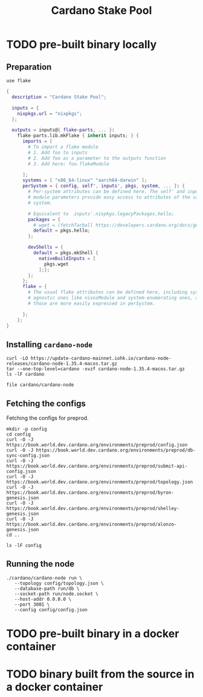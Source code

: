 #+title: Cardano Stake Pool

* TODO pre-built binary locally

** Preparation

#+begin_src shell :tangle .envrc
  use flake
#+end_src

#+name: flake.nix
#+begin_src nix :tangle flake.nix
  {
    description = "Cardano Stake Pool";

    inputs = {
      nixpkgs.url = "nixpkgs";
    };

    outputs = inputs@{ flake-parts, ... }:
      flake-parts.lib.mkFlake { inherit inputs; } {
        imports = [
          # To import a flake module
          # 1. Add foo to inputs
          # 2. Add foo as a parameter to the outputs function
          # 3. Add here: foo.flakeModule

        ];
        systems = [ "x86_64-linux" "aarch64-darwin" ];
        perSystem = { config, self', inputs', pkgs, system, ... }: {
          # Per-system attributes can be defined here. The self' and inputs'
          # module parameters provide easy access to attributes of the same
          # system.

          # Equivalent to  inputs'.nixpkgs.legacyPackages.hello;
          packages = {
            # wget = (fetchTarball https://developers.cardano.org/docs/get-started/installing-cardano-node/#macos);
            default = pkgs.hello;
          };

          devShells = {
            default = pkgs.mkShell {
              nativeBuildInputs = [
                pkgs.wget
              ];};
          };
        };
        flake = {
          # The usual flake attributes can be defined here, including system-
          # agnostic ones like nixosModule and system-enumerating ones, although
          # those are more easily expressed in perSystem.

        };
      };
  }
#+end_src


** Installing ~cardano-node~

#+begin_src shell
  curl -LO https://update-cardano-mainnet.iohk.io/cardano-node-releases/cardano-node-1.35.4-macos.tar.gz
  tar --one-top-level=cardano -xvzf cardano-node-1.35.4-macos.tar.gz
  ls -lF cardano
#+end_src

#+RESULTS:
| ./                                                                       |        |            |       |          |     |   |       |                                      |
| ./libz.dylib                                                             |        |            |       |          |     |   |       |                                      |
| ./libffi.8.dylib                                                         |        |            |       |          |     |   |       |                                      |
| ./cardano-testnet                                                        |        |            |       |          |     |   |       |                                      |
| ./cardano-topology                                                       |        |            |       |          |     |   |       |                                      |
| ./configuration/                                                         |        |            |       |          |     |   |       |                                      |
| ./configuration/chairman/                                                |        |            |       |          |     |   |       |                                      |
| ./configuration/chairman/shelley-only/                                   |        |            |       |          |     |   |       |                                      |
| ./configuration/chairman/shelley-only/configuration.yaml                 |        |            |       |          |     |   |       |                                      |
| ./configuration/chairman/defaults/                                       |        |            |       |          |     |   |       |                                      |
| ./configuration/chairman/defaults/simpleview/                            |        |            |       |          |     |   |       |                                      |
| ./configuration/chairman/defaults/simpleview/config-2.yaml               |        |            |       |          |     |   |       |                                      |
| ./configuration/chairman/defaults/simpleview/topology-node-0.json        |        |            |       |          |     |   |       |                                      |
| ./configuration/chairman/defaults/simpleview/topology-node-1.json        |        |            |       |          |     |   |       |                                      |
| ./configuration/chairman/defaults/simpleview/topology-node-2.json        |        |            |       |          |     |   |       |                                      |
| ./configuration/chairman/defaults/simpleview/config-0.yaml               |        |            |       |          |     |   |       |                                      |
| ./configuration/chairman/defaults/simpleview/config-1.yaml               |        |            |       |          |     |   |       |                                      |
| ./configuration/chairman/byron-shelley/                                  |        |            |       |          |     |   |       |                                      |
| ./configuration/chairman/byron-shelley/configuration.yaml                |        |            |       |          |     |   |       |                                      |
| ./configuration/defaults/                                                |        |            |       |          |     |   |       |                                      |
| ./configuration/defaults/byron-mainnet/                                  |        |            |       |          |     |   |       |                                      |
| ./configuration/defaults/byron-mainnet/genesis.json                      |        |            |       |          |     |   |       |                                      |
| ./configuration/defaults/byron-mainnet/configuration.yaml                |        |            |       |          |     |   |       |                                      |
| ./configuration/defaults/byron-mainnet/topology.json                     |        |            |       |          |     |   |       |                                      |
| ./configuration/defaults/simpleview/                                     |        |            |       |          |     |   |       |                                      |
| ./configuration/defaults/simpleview/config-2.yaml                        |        |            |       |          |     |   |       |                                      |
| ./configuration/defaults/simpleview/topology-node-0.json                 |        |            |       |          |     |   |       |                                      |
| ./configuration/defaults/simpleview/topology-node-1.json                 |        |            |       |          |     |   |       |                                      |
| ./configuration/defaults/simpleview/topology-node-2.json                 |        |            |       |          |     |   |       |                                      |
| ./configuration/defaults/simpleview/config-0.yaml                        |        |            |       |          |     |   |       |                                      |
| ./configuration/defaults/simpleview/config-1.yaml                        |        |            |       |          |     |   |       |                                      |
| ./configuration/defaults/mainnet-via-fetcher/                            |        |            |       |          |     |   |       |                                      |
| ./configuration/defaults/mainnet-via-fetcher/genesis.json                |        |            |       |          |     |   |       |                                      |
| ./configuration/defaults/mainnet-via-fetcher/configuration.yaml          |        |            |       |          |     |   |       |                                      |
| ./configuration/defaults/mainnet-via-fetcher/topology.json               |        |            |       |          |     |   |       |                                      |
| ./configuration/defaults/mainnet-silent/                                 |        |            |       |          |     |   |       |                                      |
| ./configuration/defaults/mainnet-silent/genesis.json                     |        |            |       |          |     |   |       |                                      |
| ./configuration/defaults/mainnet-silent/configuration.yaml               |        |            |       |          |     |   |       |                                      |
| ./configuration/defaults/mainnet-silent/topology.json                    |        |            |       |          |     |   |       |                                      |
| ./configuration/defaults/simple-dns/                                     |        |            |       |          |     |   |       |                                      |
| ./configuration/defaults/simple-dns/topology.json                        |        |            |       |          |     |   |       |                                      |
| ./configuration/defaults/excommunicated/                                 |        |            |       |          |     |   |       |                                      |
| ./configuration/defaults/excommunicated/topology.json                    |        |            |       |          |     |   |       |                                      |
| ./configuration/defaults/byron-staging/                                  |        |            |       |          |     |   |       |                                      |
| ./configuration/defaults/byron-staging/genesis.json                      |        |            |       |          |     |   |       |                                      |
| ./configuration/defaults/byron-staging/configuration.yaml                |        |            |       |          |     |   |       |                                      |
| ./configuration/defaults/byron-staging/topology.json                     |        |            |       |          |     |   |       |                                      |
| ./configuration/defaults/byron-testnet/                                  |        |            |       |          |     |   |       |                                      |
| ./configuration/defaults/byron-testnet/genesis.json                      |        |            |       |          |     |   |       |                                      |
| ./configuration/defaults/byron-testnet/configuration.yaml                |        |            |       |          |     |   |       |                                      |
| ./configuration/defaults/byron-testnet/topology.json                     |        |            |       |          |     |   |       |                                      |
| ./configuration/cardano/                                                 |        |            |       |          |     |   |       |                                      |
| ./configuration/cardano/mainnet-p2p-toplogy.json                         |        |            |       |          |     |   |       |                                      |
| ./configuration/cardano/update-config-files.sh                           |        |            |       |          |     |   |       |                                      |
| ./configuration/cardano/mainnet-shelley-genesis.json                     |        |            |       |          |     |   |       |                                      |
| ./configuration/cardano/membench-config-new.yaml                         |        |            |       |          |     |   |       |                                      |
| ./configuration/cardano/shelley_qa-byron-genesis.json                    |        |            |       |          |     |   |       |                                      |
| ./configuration/cardano/testnet-config.json                              |        |            |       |          |     |   |       |                                      |
| ./configuration/cardano/testnet-topology.json                            |        |            |       |          |     |   |       |                                      |
| ./configuration/cardano/mainnet-config-new-tracing.yaml                  |        |            |       |          |     |   |       |                                      |
| ./configuration/cardano/shelley_qa-config.json                           |        |            |       |          |     |   |       |                                      |
| ./configuration/cardano/testnet-alonzo-genesis.json                      |        |            |       |          |     |   |       |                                      |
| ./configuration/cardano/mainnet-alonzo-genesis.json                      |        |            |       |          |     |   |       |                                      |
| ./configuration/cardano/alonzo/                                          |        |            |       |          |     |   |       |                                      |
| ./configuration/cardano/alonzo/shelley_qa_cost-model.json                |        |            |       |          |     |   |       |                                      |
| ./configuration/cardano/mainnet-config.json                              |        |            |       |          |     |   |       |                                      |
| ./configuration/cardano/testnet-shelley-genesis.json                     |        |            |       |          |     |   |       |                                      |
| ./configuration/cardano/mainnet-topology.json                            |        |            |       |          |     |   |       |                                      |
| ./configuration/cardano/mainnet-byron-genesis.json                       |        |            |       |          |     |   |       |                                      |
| ./configuration/cardano/shelley_qa-topology.json                         |        |            |       |          |     |   |       |                                      |
| ./configuration/cardano/mainnet-config.yaml                              |        |            |       |          |     |   |       |                                      |
| ./configuration/cardano/testnet-byron-genesis.json                       |        |            |       |          |     |   |       |                                      |
| ./configuration/cardano/shelley_qa-alonzo-genesis.json                   |        |            |       |          |     |   |       |                                      |
| ./configuration/cardano/shelley_qa-shelley-genesis.json                  |        |            |       |          |     |   |       |                                      |
| ./configuration/mainnet-ci/                                              |        |            |       |          |     |   |       |                                      |
| ./configuration/mainnet-ci/system-start.txt                              |        |            |       |          |     |   |       |                                      |
| ./configuration/mainnet-ci/genesis.json                                  |        |            |       |          |     |   |       |                                      |
| ./configuration/mainnet-ci/shelley-staging-genesis.json                  |        |            |       |          |     |   |       |                                      |
| ./configuration/mainnet-ci/key3.sk                                       |        |            |       |          |     |   |       |                                      |
| ./configuration/mainnet-ci/shelley-staging-short-genesis.json            |        |            |       |          |     |   |       |                                      |
| ./configuration/mainnet-ci/key5.sk.lock                                  |        |            |       |          |     |   |       |                                      |
| ./configuration/mainnet-ci/log-config-cluster.yaml                       |        |            |       |          |     |   |       |                                      |
| ./configuration/mainnet-ci/key2.sk                                       |        |            |       |          |     |   |       |                                      |
| ./configuration/mainnet-ci/key4.sk.lock                                  |        |            |       |          |     |   |       |                                      |
| ./configuration/mainnet-ci/key6.sk                                       |        |            |       |          |     |   |       |                                      |
| ./configuration/mainnet-ci/key6.sk.lock                                  |        |            |       |          |     |   |       |                                      |
| ./configuration/mainnet-ci/hash.txt                                      |        |            |       |          |     |   |       |                                      |
| ./configuration/mainnet-ci/mainnet-staging-short-epoch-genesis.json      |        |            |       |          |     |   |       |                                      |
| ./configuration/mainnet-ci/testnet-genesis.json                          |        |            |       |          |     |   |       |                                      |
| ./configuration/mainnet-ci/key2.sk.lock                                  |        |            |       |          |     |   |       |                                      |
| ./configuration/mainnet-ci/configuration.yaml                            |        |            |       |          |     |   |       |                                      |
| ./configuration/mainnet-ci/generate.sh                                   |        |            |       |          |     |   |       |                                      |
| ./configuration/mainnet-ci/key3.sk.lock                                  |        |            |       |          |     |   |       |                                      |
| ./configuration/mainnet-ci/key1.sk                                       |        |            |       |          |     |   |       |                                      |
| ./configuration/mainnet-ci/key5.sk                                       |        |            |       |          |     |   |       |                                      |
| ./configuration/mainnet-ci/key1.sk.lock                                  |        |            |       |          |     |   |       |                                      |
| ./configuration/mainnet-ci/key4.sk                                       |        |            |       |          |     |   |       |                                      |
| ./configuration/mainnet-ci/key0.sk.lock                                  |        |            |       |          |     |   |       |                                      |
| ./configuration/mainnet-ci/mainnet-genesis-dryrun-with-stakeholders.json |        |            |       |          |     |   |       |                                      |
| ./configuration/mainnet-ci/key0.sk                                       |        |            |       |          |     |   |       |                                      |
| ./trace-dispatcher-examples                                              |        |            |       |          |     |   |       |                                      |
| ./libcharset.1.dylib                                                     |        |            |       |          |     |   |       |                                      |
| ./bech32                                                                 |        |            |       |          |     |   |       |                                      |
| ./cardano-node                                                           |        |            |       |          |     |   |       |                                      |
| ./libiconv-nocharset.dylib                                               |        |            |       |          |     |   |       |                                      |
| ./cardano-node-chairman                                                  |        |            |       |          |     |   |       |                                      |
| ./stake-credential-history                                               |        |            |       |          |     |   |       |                                      |
| ./scan-blocks                                                            |        |            |       |          |     |   |       |                                      |
| ./tx-generator                                                           |        |            |       |          |     |   |       |                                      |
| ./libssl.3.dylib                                                         |        |            |       |          |     |   |       |                                      |
| ./cardano-tracer                                                         |        |            |       |          |     |   |       |                                      |
| ./plutus-example                                                         |        |            |       |          |     |   |       |                                      |
| ./demo-acceptor                                                          |        |            |       |          |     |   |       |                                      |
| ./libcrypto.3.dylib                                                      |        |            |       |          |     |   |       |                                      |
| ./libsecp256k1.0.dylib                                                   |        |            |       |          |     |   |       |                                      |
| ./locli                                                                  |        |            |       |          |     |   |       |                                      |
| ./db-synthesizer                                                         |        |            |       |          |     |   |       |                                      |
| ./db-analyser                                                            |        |            |       |          |     |   |       |                                      |
| ./libiconv.dylib                                                         |        |            |       |          |     |   |       |                                      |
| ./libsodium.23.dylib                                                     |        |            |       |          |     |   |       |                                      |
| ./db-converter                                                           |        |            |       |          |     |   |       |                                      |
| ./cardano-ping                                                           |        |            |       |          |     |   |       |                                      |
| ./ledger-state                                                           |        |            |       |          |     |   |       |                                      |
| ./scan-blocks-pipelined                                                  |        |            |       |          |     |   |       |                                      |
| ./chain-sync-client-with-ledger-state                                    |        |            |       |          |     |   |       |                                      |
| ./demo-forwarder                                                         |        |            |       |          |     |   |       |                                      |
| ./libgmp.10.dylib                                                        |        |            |       |          |     |   |       |                                      |
| ./cardano-cli                                                            |        |            |       |          |     |   |       |                                      |
| ./cardano-submit-api                                                     |        |            |       |          |     |   |       |                                      |
| total                                                                    | 667800 |            |       |          |     |   |       |                                      |
| -rwxr-xr-x                                                               |      1 | handolpark | staff |  2928132 | Dec | 2 | 11:29 | bech32*                              |
| -rwxr-xr-x                                                               |      1 | handolpark | staff | 57263760 | Dec | 2 | 11:29 | cardano-cli*                         |
| -rwxr-xr-x                                                               |      1 | handolpark | staff | 74806568 | Dec | 2 | 11:29 | cardano-node*                        |
| -rwxr-xr-x                                                               |      1 | handolpark | staff | 49518416 | Dec | 2 | 11:29 | cardano-node-chairman*               |
| -rwxr-xr-x                                                               |      1 | handolpark | staff |  3949432 | Dec | 2 | 11:29 | cardano-ping*                        |
| -rwxr-xr-x                                                               |      1 | handolpark | staff | 48149912 | Dec | 2 | 11:29 | cardano-submit-api*                  |
| -rwxr-xr-x                                                               |      1 | handolpark | staff | 11112212 | Dec | 2 | 11:29 | cardano-testnet*                     |
| -rwxr-xr-x                                                               |      1 | handolpark | staff |  6620932 | Dec | 2 | 11:29 | cardano-topology*                    |
| -rwxr-xr-x                                                               |      1 | handolpark | staff | 15866108 | Dec | 2 | 11:29 | cardano-tracer*                      |
| -rwxr-xr-x                                                               |      1 | handolpark | staff | 44242268 | Dec | 2 | 11:29 | chain-sync-client-with-ledger-state* |
| drwxr-xr-x                                                               |      6 | handolpark | staff |      192 | Dec | 2 | 11:29 | configuration/                       |
| -rwxr-xr-x                                                               |      1 | handolpark | staff | 46571932 | Dec | 2 | 11:29 | db-analyser*                         |
| -rwxr-xr-x                                                               |      1 | handolpark | staff |  4319672 | Dec | 2 | 11:29 | db-converter*                        |
| -rwxr-xr-x                                                               |      1 | handolpark | staff | 45879800 | Dec | 2 | 11:29 | db-synthesizer*                      |
| -rwxr-xr-x                                                               |      1 | handolpark | staff |  5982712 | Dec | 2 | 11:29 | demo-acceptor*                       |
| -rwxr-xr-x                                                               |      1 | handolpark | staff |  5454960 | Dec | 2 | 11:29 | demo-forwarder*                      |
| -rwxr-xr-x                                                               |      1 | handolpark | staff | 44305052 | Dec | 2 | 11:29 | ledger-state*                        |
| -rw-r--r--                                                               |      1 | handolpark | staff |     9596 | Dec | 2 | 11:29 | libcharset.1.dylib                   |
| -rwxr-xr-x                                                               |      1 | handolpark | staff |  3973952 | Dec | 2 | 11:29 | libcrypto.3.dylib*                   |
| -rwxr-xr-x                                                               |      1 | handolpark | staff |    38548 | Dec | 2 | 11:29 | libffi.8.dylib*                      |
| -rwxr-xr-x                                                               |      1 | handolpark | staff |   651728 | Dec | 2 | 11:29 | libgmp.10.dylib*                     |
| -rw-r--r--                                                               |      1 | handolpark | staff |   954144 | Dec | 2 | 11:29 | libiconv-nocharset.dylib             |
| -rwxr-xr-x                                                               |      1 | handolpark | staff |     4200 | Dec | 2 | 11:29 | libiconv.dylib*                      |
| -rwxr-xr-x                                                               |      1 | handolpark | staff |  1326400 | Dec | 2 | 11:29 | libsecp256k1.0.dylib*                |
| -rwxr-xr-x                                                               |      1 | handolpark | staff |   729452 | Dec | 2 | 11:29 | libsodium.23.dylib*                  |
| -rwxr-xr-x                                                               |      1 | handolpark | staff |   635288 | Dec | 2 | 11:29 | libssl.3.dylib*                      |
| -rwxr-xr-x                                                               |      1 | handolpark | staff |   101124 | Dec | 2 | 11:29 | libz.dylib*                          |
| -rwxr-xr-x                                                               |      1 | handolpark | staff |  8242572 | Dec | 2 | 11:29 | locli*                               |
| -rwxr-xr-x                                                               |      1 | handolpark | staff |  7624400 | Dec | 2 | 11:29 | plutus-example*                      |
| -rwxr-xr-x                                                               |      1 | handolpark | staff | 40254516 | Dec | 2 | 11:29 | scan-blocks*                         |
| -rwxr-xr-x                                                               |      1 | handolpark | staff | 40262260 | Dec | 2 | 11:29 | scan-blocks-pipelined*               |
| -rwxr-xr-x                                                               |      1 | handolpark | staff | 45475052 | Dec | 2 | 11:29 | stake-credential-history*            |
| -rwxr-xr-x                                                               |      1 | handolpark | staff |  6093712 | Dec | 2 | 11:29 | trace-dispatcher-examples*           |
| -rwxr-xr-x                                                               |      1 | handolpark | staff | 60405292 | Dec | 2 | 11:29 | tx-generator*                        |

#+begin_src shell
  file cardano/cardano-node
#+end_src

#+RESULTS:
| cardano/cardano-node: Mach-O 64-bit x86_64 executable | flags:<NOUNDEFS | DYLDLINK | TWOLEVEL | PIE | HAS_TLV_DESCRIPTORS> |

** Fetching the configs

Fetching the configs for preprod.

#+begin_src shell
  mkdir -p config
  cd config
  curl -O -J https://book.world.dev.cardano.org/environments/preprod/config.json
  curl -O -J https://book.world.dev.cardano.org/environments/preprod/db-sync-config.json
  curl -O -J https://book.world.dev.cardano.org/environments/preprod/submit-api-config.json
  curl -O -J https://book.world.dev.cardano.org/environments/preprod/topology.json
  curl -O -J https://book.world.dev.cardano.org/environments/preprod/byron-genesis.json
  curl -O -J https://book.world.dev.cardano.org/environments/preprod/shelley-genesis.json
  curl -O -J https://book.world.dev.cardano.org/environments/preprod/alonzo-genesis.json
  cd ..
#+end_src

#+RESULTS:

#+begin_src shell
  ls -lF config
#+end_src

#+RESULTS:
| total      | 40 |            |       |      |     |    |       |                        |
| -rw-r--r-- |  1 | handolpark | staff | 9459 | Feb | 21 | 19:08 | alonzo-genesis.json    |
| -rw-r--r-- |  1 | handolpark | staff | 5607 | Feb | 21 | 19:08 | byron-genesis.json     |
| -rw-r--r-- |  1 | handolpark | staff | 2891 | Feb | 21 | 19:08 | config.json            |
| -rw-r--r-- |  1 | handolpark | staff | 2524 | Feb | 21 | 19:08 | db-sync-config.json    |
| -rw-r--r-- |  1 | handolpark | staff | 2759 | Feb | 21 | 19:08 | shelley-genesis.json   |
| -rw-r--r-- |  1 | handolpark | staff | 2546 | Feb | 21 | 19:08 | submit-api-config.json |
| -rw-r--r-- |  1 | handolpark | staff |  454 | Feb | 21 | 19:08 | topology.json          |

** Running the node

#+begin_src shell
  ./cardano/cardano-node run \
     --topology config/topology.json \
     --database-path run/db \
     --socket-path run/node.socket \
     --host-addr 0.0.0.0 \
     --port 3001 \
     --config config/config.json
#+end_src


* TODO pre-built binary in a docker container 



* TODO binary built from the source in a docker container
